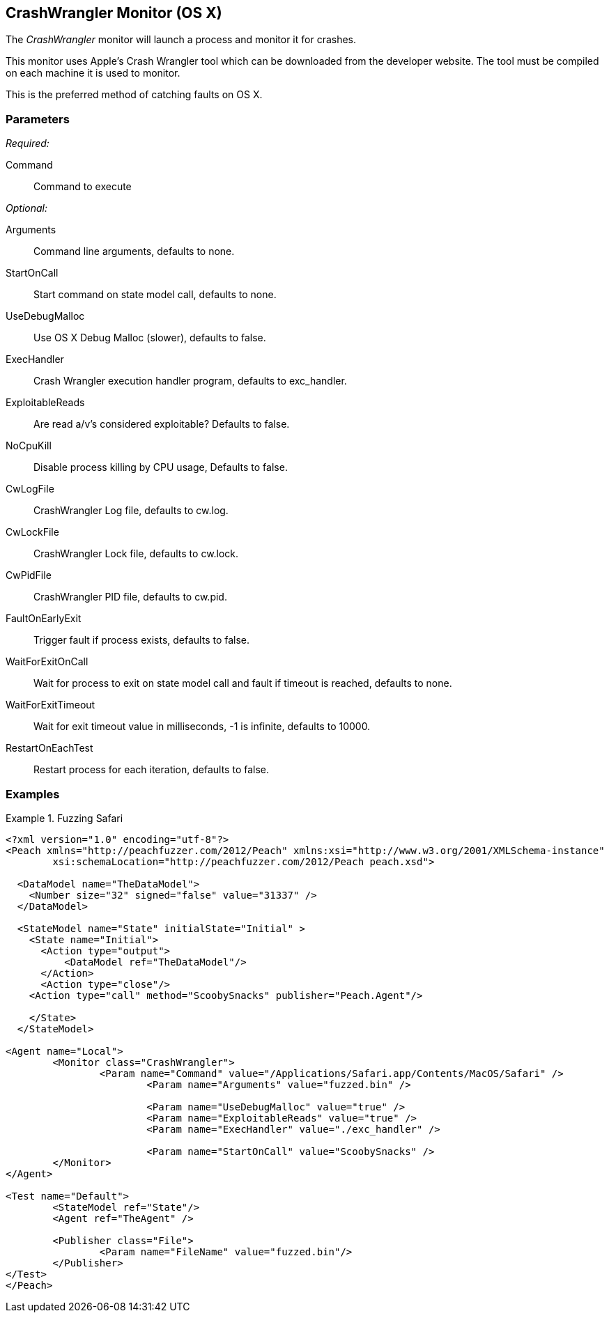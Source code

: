 <<<
[[Monitors_CrashWrangler]]
== CrashWrangler Monitor (OS X)

The _CrashWrangler_ monitor will launch a process and monitor it for crashes. 

This monitor uses Apple's Crash Wrangler tool which can be downloaded from the developer website. The tool must be compiled on each machine it is used to monitor. 

This is the preferred method of catching faults on OS X.

=== Parameters

_Required:_

Command:: Command to execute

_Optional:_

Arguments:: Command line arguments, defaults to none.
StartOnCall:: Start command on state model call, defaults to none.
UseDebugMalloc:: Use OS X Debug Malloc (slower), defaults to false.
ExecHandler:: Crash Wrangler execution handler program, defaults to +exc_handler+.
ExploitableReads:: Are read a/v's considered exploitable? Defaults to false.
NoCpuKill:: Disable process killing by CPU usage, Defaults to false.
CwLogFile:: CrashWrangler Log file, defaults to +cw.log+.
CwLockFile:: CrashWrangler Lock file, defaults to +cw.lock+.
CwPidFile:: CrashWrangler PID file, defaults to +cw.pid+.
FaultOnEarlyExit:: Trigger fault if process exists, defaults to false.
WaitForExitOnCall:: Wait for process to exit on state model call and fault if timeout is reached, defaults to none.
WaitForExitTimeout:: Wait for exit timeout value in milliseconds, -1 is infinite, defaults to 10000.
RestartOnEachTest:: Restart process for each iteration, defaults to false.

=== Examples

.Fuzzing Safari
==================
[source,xml]
----
<?xml version="1.0" encoding="utf-8"?>
<Peach xmlns="http://peachfuzzer.com/2012/Peach" xmlns:xsi="http://www.w3.org/2001/XMLSchema-instance" 
	xsi:schemaLocation="http://peachfuzzer.com/2012/Peach peach.xsd">

  <DataModel name="TheDataModel">
    <Number size="32" signed="false" value="31337" />
  </DataModel>

  <StateModel name="State" initialState="Initial" >
    <State name="Initial">
      <Action type="output">
          <DataModel ref="TheDataModel"/> 
      </Action>
      <Action type="close"/> 
    <Action type="call" method="ScoobySnacks" publisher="Peach.Agent"/>

    </State>
  </StateModel>

<Agent name="Local">
	<Monitor class="CrashWrangler">
		<Param name="Command" value="/Applications/Safari.app/Contents/MacOS/Safari" />
			<Param name="Arguments" value="fuzzed.bin" />
			
			<Param name="UseDebugMalloc" value="true" />
			<Param name="ExploitableReads" value="true" />
			<Param name="ExecHandler" value="./exc_handler" />
			
			<Param name="StartOnCall" value="ScoobySnacks" />
	</Monitor>
</Agent>

<Test name="Default">
	<StateModel ref="State"/>
	<Agent ref="TheAgent" />

	<Publisher class="File">
		<Param name="FileName" value="fuzzed.bin"/> 
	</Publisher>
</Test>
</Peach>	
----
==================
